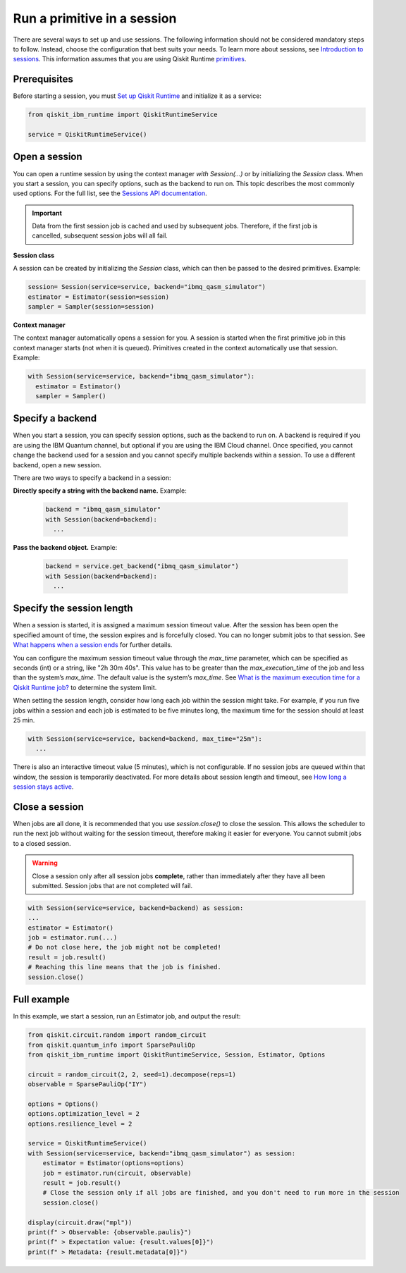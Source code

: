 Run a primitive in a session
=================================

There are several ways to set up and use sessions. The following information should not be considered mandatory steps to follow. Instead, choose the configuration that best suits your needs. To learn more about sessions, see `Introduction to sessions <../sessions.html>`__. This information assumes that you are using Qiskit Runtime `primitives <../primitives.html>`__.  

Prerequisites
--------------

Before starting a session, you must `Set up Qiskit Runtime <https://qiskit.org/documentation/partners/qiskit_ibm_runtime/getting_started.html>`__ and initialize it as a service:

.. code-block:: python
  
  from qiskit_ibm_runtime import QiskitRuntimeService

  service = QiskitRuntimeService()

Open a session
-----------------

You can open a runtime session by using the context manager `with Session(…)` or by initializing the `Session` class. When you start a session, you can specify options, such as the backend to run on. This topic describes the most commonly used options.  For the full list, see the `Sessions API documentation <https://qiskit.org/documentation/partners/qiskit_ibm_runtime/stubs/qiskit_ibm_runtime.Session.html#qiskit_ibm_runtime.Session>`__.

.. important:: 
  Data from the first session job is cached and used by subsequent jobs.  Therefore, if the first job is cancelled, subsequent session jobs will all fail.

**Session class**

A session can be created by initializing the `Session` class, which can then be passed to the desired primitives. Example:

.. code-block:: python
  
  session= Session(service=service, backend="ibmq_qasm_simulator")
  estimator = Estimator(session=session)
  sampler = Sampler(session=session)

**Context manager**

The context manager automatically opens a session for you. A session is started when the first primitive job in this context manager starts (not when it is queued).  Primitives created in the context automatically use that session. Example:

.. code-block:: python
  
  with Session(service=service, backend="ibmq_qasm_simulator"):
    estimator = Estimator()
    sampler = Sampler()


Specify a backend
-----------------

When you start a session, you can specify session options, such as the backend to run on. A backend is required if you are using the IBM Quantum channel, but optional if you are using the IBM Cloud channel. Once specified, you cannot change the backend used for a session and you cannot specify multiple backends within a session.  To use a different backend, open a new session. 

There are two ways to specify a backend in a session:

**Directly specify a string with the backend name.** Example: 
 
  .. code-block:: python

    backend = "ibmq_qasm_simulator"
    with Session(backend=backend):
      ...

**Pass the backend object.** Example: 

  .. code-block:: python

    backend = service.get_backend("ibmq_qasm_simulator")
    with Session(backend=backend):
      ...


Specify the session length
--------------------------

When a session is started, it is assigned a maximum session timeout value. After the session has been open the specified amount of time, the session expires and is forcefully closed. You can no longer submit jobs to that session.  See `What happens when a session ends <../sessions.html#ends>`__ for further details.

You can configure the maximum session timeout value through the `max_time` parameter, which can be specified as seconds (int) or a string, like "2h 30m 40s".  This value has to be greater than the `max_execution_time` of the job and less than the system’s `max_time`. The default value is the system’s `max_time`. See `What is the maximum execution time for a Qiskit Runtime job? <faqs/max_execution_time.html>`__ to determine the system limit.

When setting the session length, consider how long each job within the session might take. For example, if you run five jobs within a session and each job is estimated to be five minutes long, the maximum time for the session should at least 25 min. 

.. code-block:: python

  with Session(service=service, backend=backend, max_time="25m"):
    ...   

There is also an interactive timeout value (5 minutes), which is not configurable.  If no session jobs are queued within that window, the session is temporarily deactivated. For more details about session length and timeout, see `How long a session stays active <../sessions.html#active>`__. 

.. _close session:
  
Close a session
---------------

When jobs are all done, it is recommended that you use `session.close()` to close the session. This allows the scheduler to run the next job without waiting for the session timeout,  therefore making it easier for everyone.  You cannot submit jobs to a closed session.  

.. warning::  
  Close a session only after all session jobs **complete**, rather than immediately after they have all been submitted. Session jobs that are not completed will fail.  

.. code-block:: python

  with Session(service=service, backend=backend) as session:
  ... 
  estimator = Estimator()
  job = estimator.run(...)
  # Do not close here, the job might not be completed!
  result = job.result()
  # Reaching this line means that the job is finished.
  session.close()

Full example
------------

In this example, we start a session, run an Estimator job, and output the result:

.. code-block:: python
  
  from qiskit.circuit.random import random_circuit
  from qiskit.quantum_info import SparsePauliOp
  from qiskit_ibm_runtime import QiskitRuntimeService, Session, Estimator, Options

  circuit = random_circuit(2, 2, seed=1).decompose(reps=1)
  observable = SparsePauliOp("IY")

  options = Options()
  options.optimization_level = 2
  options.resilience_level = 2

  service = QiskitRuntimeService()
  with Session(service=service, backend="ibmq_qasm_simulator") as session:
      estimator = Estimator(options=options)
      job = estimator.run(circuit, observable)
      result = job.result()
      # Close the session only if all jobs are finished, and you don't need to run more in the session
      session.close()

  display(circuit.draw("mpl"))
  print(f" > Observable: {observable.paulis}")
  print(f" > Expectation value: {result.values[0]}")
  print(f" > Metadata: {result.metadata[0]}")